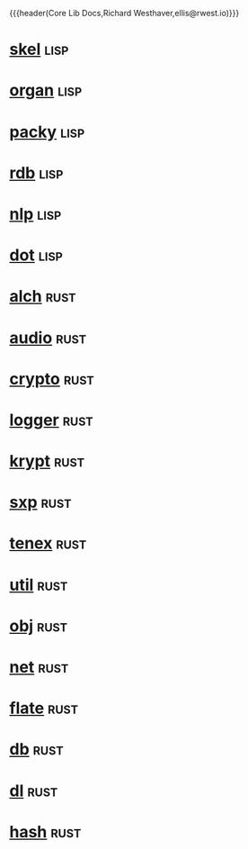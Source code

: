 {{{header(Core Lib Docs,Richard Westhaver,ellis@rwest.io)}}}
#+OPTIONS: ^:nil toc:nil num:nil html-postamble:nil
#+EXPORT_FILE_NAME: index

* [[file:skel.org][skel]]                                                                 :lisp:

* [[file:organ.org][organ]]                                                                :lisp:
* [[file:packy.org][packy]]                                                                :lisp:
* [[file:rdb.org][rdb]]                                                                  :lisp:
* [[file:nlp.org][nlp]]                                                                  :lisp:
* [[file:dot.org][dot]]                                                                  :lisp:
* [[file:alch.org][alch]]                                                                 :rust:
* [[file:audio.org][audio]]                                                                :rust:
* [[file:crypto.org][crypto]]                                                               :rust:
* [[file:logger.org][logger]]                                                               :rust:
* [[file:krypt.org][krypt]]                                                                :rust:
* [[file:sxp.org][sxp]]                                                                  :rust:
* [[file:tenex.org][tenex]]                                                                :rust:
* [[file:util.org][util]]                                                                 :rust:
* [[file:obj.org][obj]]                                                                  :rust:
* [[file:net.org][net]]                                                                  :rust:
* [[file:flate.org][flate]]                                                                :rust:
* [[file:db.org][db]]                                                                   :rust:
* [[file:dl.org][dl]]                                                                   :rust:
* [[file:hash.org][hash]]                                                                 :rust:
